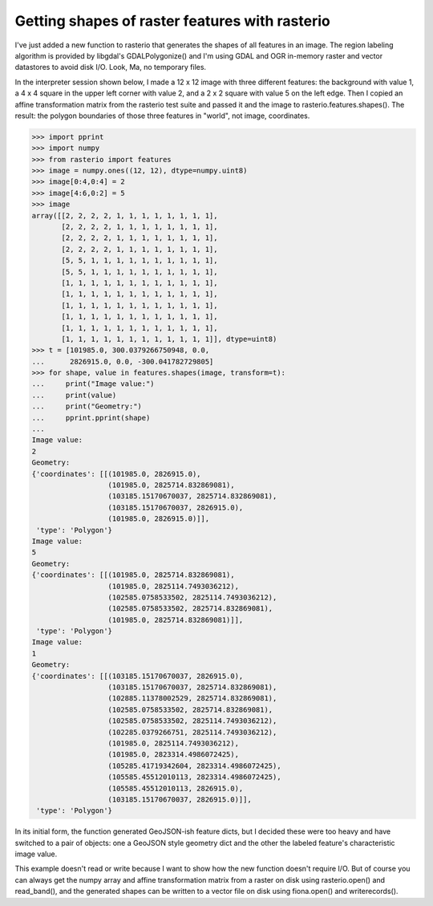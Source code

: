 Getting shapes of raster features with rasterio
===============================================

I've just added a new function to rasterio that generates the shapes of all
features in an image. The region labeling algorithm is provided by libgdal's
GDALPolygonize() and I'm using GDAL and OGR in-memory raster and vector
datastores to avoid disk I/O. Look, Ma, no temporary files.

In the interpreter session shown below, I made a 12 x 12 image with three different
features: the background with value 1, a 4 x 4 square in the upper left corner with
value 2, and a 2 x 2 square with value 5 on the left edge. Then I copied an
affine transformation matrix from the rasterio test suite and passed it and the
image to rasterio.features.shapes(). The result: the polygon boundaries of those
three features in "world", not image, coordinates.

.. code-block:: pycon

    >>> import pprint
    >>> import numpy
    >>> from rasterio import features
    >>> image = numpy.ones((12, 12), dtype=numpy.uint8)
    >>> image[0:4,0:4] = 2
    >>> image[4:6,0:2] = 5
    >>> image
    array([[2, 2, 2, 2, 1, 1, 1, 1, 1, 1, 1, 1],
           [2, 2, 2, 2, 1, 1, 1, 1, 1, 1, 1, 1],
           [2, 2, 2, 2, 1, 1, 1, 1, 1, 1, 1, 1],
           [2, 2, 2, 2, 1, 1, 1, 1, 1, 1, 1, 1],
           [5, 5, 1, 1, 1, 1, 1, 1, 1, 1, 1, 1],
           [5, 5, 1, 1, 1, 1, 1, 1, 1, 1, 1, 1],
           [1, 1, 1, 1, 1, 1, 1, 1, 1, 1, 1, 1],
           [1, 1, 1, 1, 1, 1, 1, 1, 1, 1, 1, 1],
           [1, 1, 1, 1, 1, 1, 1, 1, 1, 1, 1, 1],
           [1, 1, 1, 1, 1, 1, 1, 1, 1, 1, 1, 1],
           [1, 1, 1, 1, 1, 1, 1, 1, 1, 1, 1, 1],
           [1, 1, 1, 1, 1, 1, 1, 1, 1, 1, 1, 1]], dtype=uint8)
    >>> t = [101985.0, 300.0379266750948, 0.0, 
    ...      2826915.0, 0.0, -300.041782729805]
    >>> for shape, value in features.shapes(image, transform=t):
    ...     print("Image value:")
    ...     print(value)
    ...     print("Geometry:")
    ...     pprint.pprint(shape)
    ...
    Image value:
    2
    Geometry:
    {'coordinates': [[(101985.0, 2826915.0),
                      (101985.0, 2825714.832869081),
                      (103185.15170670037, 2825714.832869081),
                      (103185.15170670037, 2826915.0),
                      (101985.0, 2826915.0)]],
     'type': 'Polygon'}
    Image value:
    5
    Geometry:
    {'coordinates': [[(101985.0, 2825714.832869081),
                      (101985.0, 2825114.7493036212),
                      (102585.0758533502, 2825114.7493036212),
                      (102585.0758533502, 2825714.832869081),
                      (101985.0, 2825714.832869081)]],
     'type': 'Polygon'}
    Image value:
    1
    Geometry:
    {'coordinates': [[(103185.15170670037, 2826915.0),
                      (103185.15170670037, 2825714.832869081),
                      (102885.11378002529, 2825714.832869081),
                      (102585.0758533502, 2825714.832869081),
                      (102585.0758533502, 2825114.7493036212),
                      (102285.0379266751, 2825114.7493036212),
                      (101985.0, 2825114.7493036212),
                      (101985.0, 2823314.4986072425),
                      (105285.41719342604, 2823314.4986072425),
                      (105585.45512010113, 2823314.4986072425),
                      (105585.45512010113, 2826915.0),
                      (103185.15170670037, 2826915.0)]],
     'type': 'Polygon'}

In its initial form, the function generated GeoJSON-ish feature dicts, but
I decided these were too heavy and have switched to a pair of objects: one
a GeoJSON style geometry dict and the other the labeled feature's
characteristic image value.

This example doesn't read or write because I want to show how the new function
doesn't require I/O. But of course you can always get the numpy array and
affine transformation matrix from a raster on disk using rasterio.open() and
read_band(), and the generated shapes can be written to a vector file on disk
using fiona.open() and writerecords(). 

.. author:: default
.. categories:: Programming
.. tags:: rasterio, python, pixels, geojson, gdal, numpy
.. comments::
